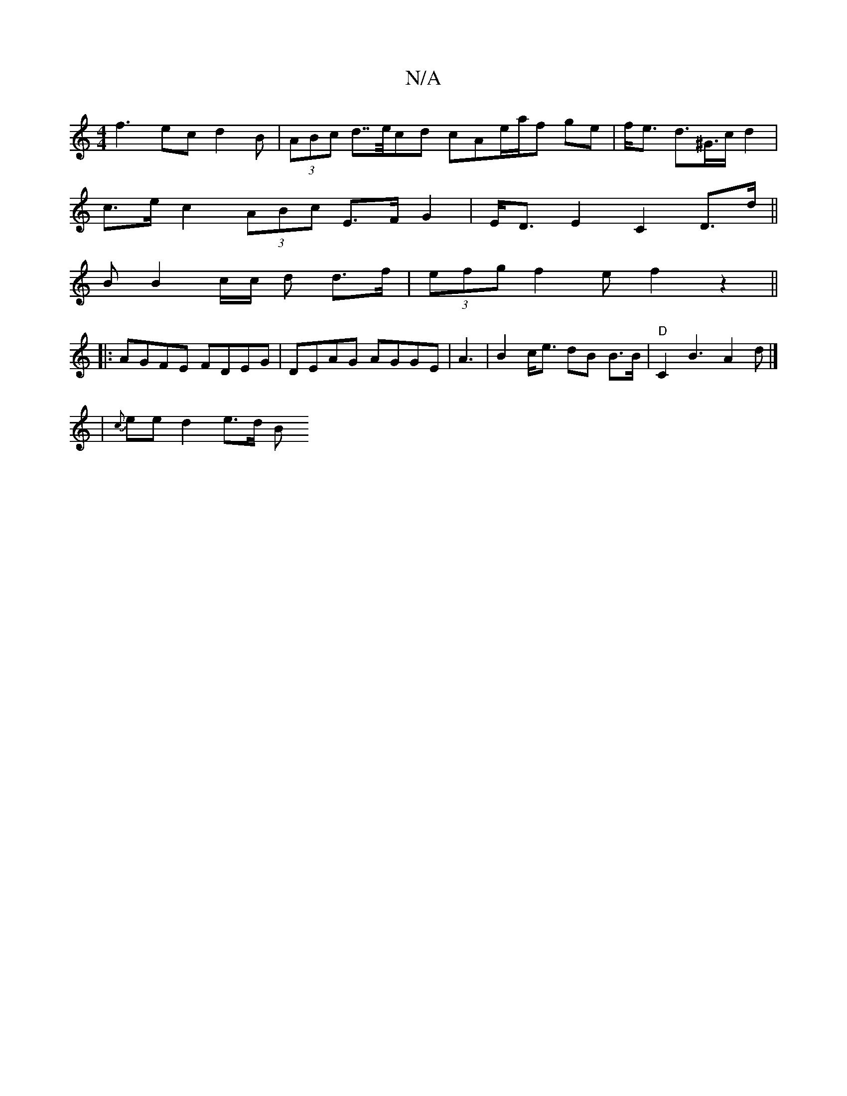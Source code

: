 X:1
T:N/A
M:4/4
R:N/A
K:Cmajor
 f3 ec d2B | (3ABc d>>ecd cAe/a/f ge | f<e d>^G>c d2|
c>e c2 (3ABc E>F G2|E<D E2 C2D>d||
B B2 c/c/ d d>f | (3efg f2ef2 z2||
|:AGFE FDEG | DEAG AGGE | A3|B2 c<e dB B>B|"D" C2 B3 A2d |]
|
{c}ee d2 e>d B